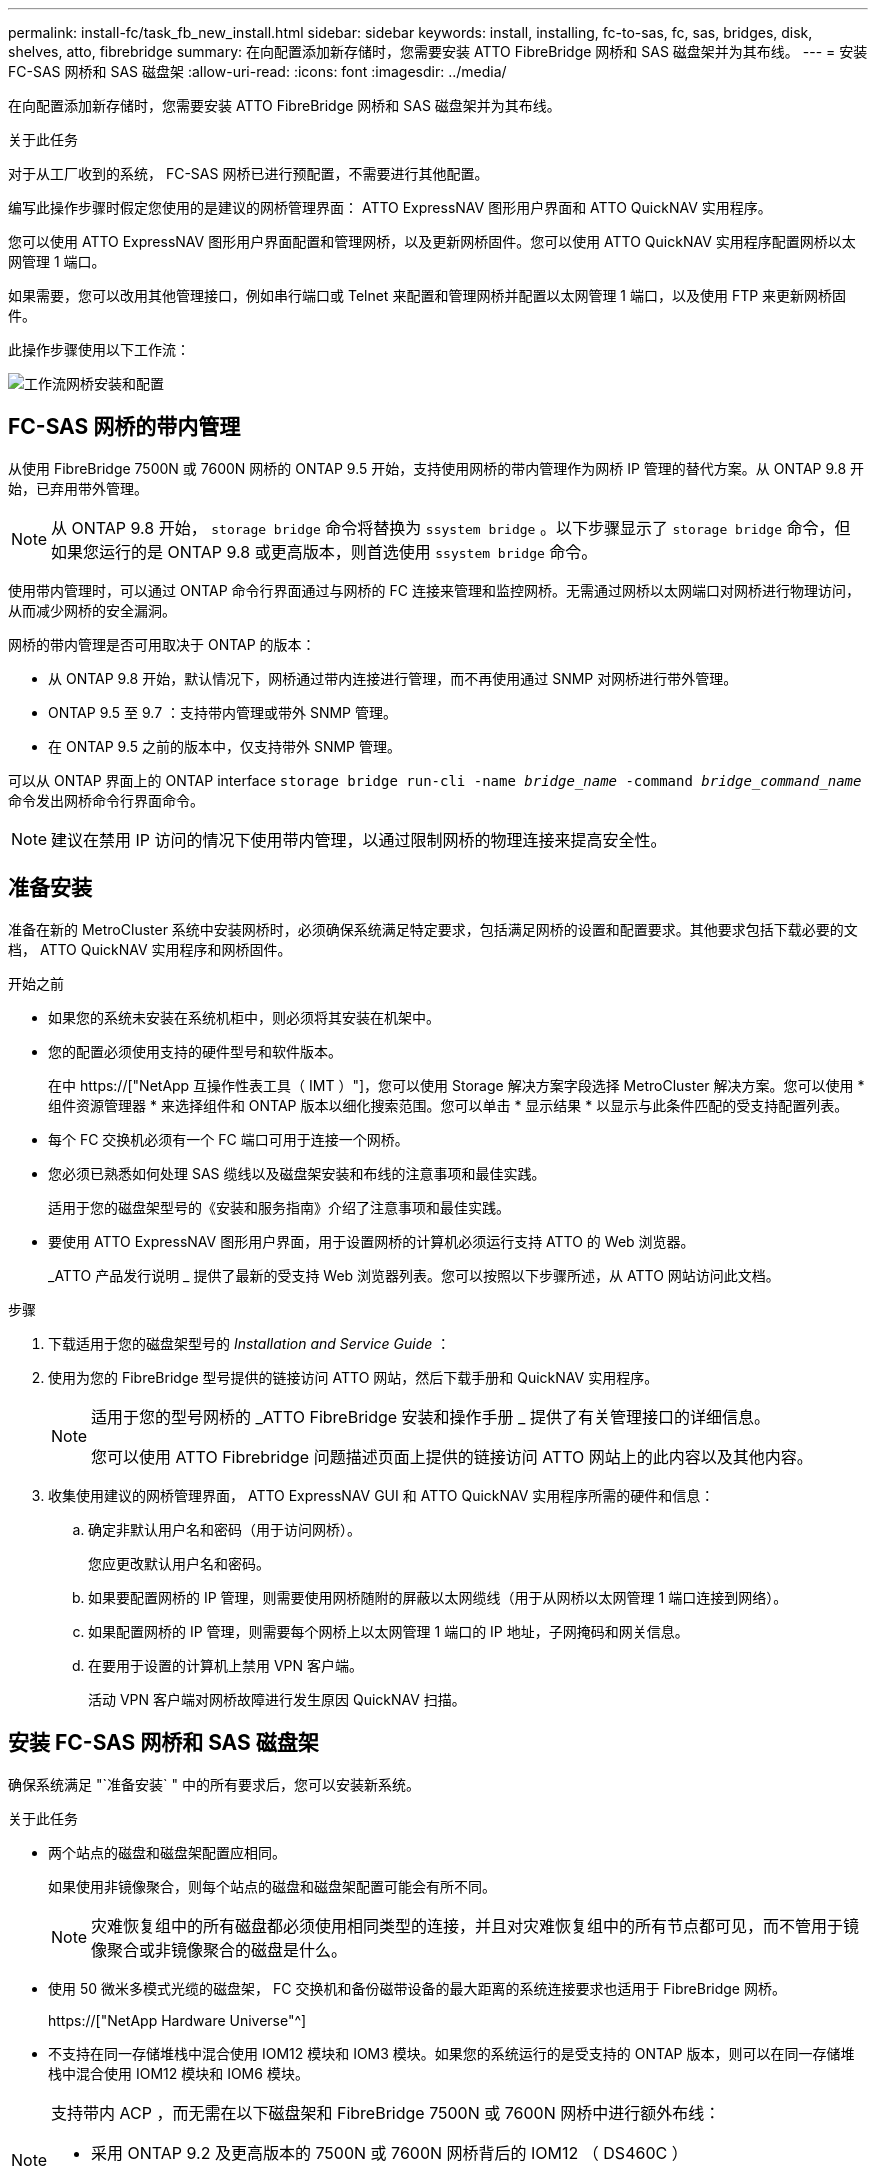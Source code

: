---
permalink: install-fc/task_fb_new_install.html 
sidebar: sidebar 
keywords: install, installing, fc-to-sas, fc, sas, bridges, disk, shelves, atto, fibrebridge 
summary: 在向配置添加新存储时，您需要安装 ATTO FibreBridge 网桥和 SAS 磁盘架并为其布线。 
---
= 安装 FC-SAS 网桥和 SAS 磁盘架
:allow-uri-read: 
:icons: font
:imagesdir: ../media/


[role="lead"]
在向配置添加新存储时，您需要安装 ATTO FibreBridge 网桥和 SAS 磁盘架并为其布线。

.关于此任务
对于从工厂收到的系统， FC-SAS 网桥已进行预配置，不需要进行其他配置。

编写此操作步骤时假定您使用的是建议的网桥管理界面： ATTO ExpressNAV 图形用户界面和 ATTO QuickNAV 实用程序。

您可以使用 ATTO ExpressNAV 图形用户界面配置和管理网桥，以及更新网桥固件。您可以使用 ATTO QuickNAV 实用程序配置网桥以太网管理 1 端口。

如果需要，您可以改用其他管理接口，例如串行端口或 Telnet 来配置和管理网桥并配置以太网管理 1 端口，以及使用 FTP 来更新网桥固件。

此操作步骤使用以下工作流：

image::../media/workflow_bridge_installation_and_configuration.gif[工作流网桥安装和配置]



== FC-SAS 网桥的带内管理

从使用 FibreBridge 7500N 或 7600N 网桥的 ONTAP 9.5 开始，支持使用网桥的带内管理作为网桥 IP 管理的替代方案。从 ONTAP 9.8 开始，已弃用带外管理。


NOTE: 从 ONTAP 9.8 开始， `storage bridge` 命令将替换为 `ssystem bridge` 。以下步骤显示了 `storage bridge` 命令，但如果您运行的是 ONTAP 9.8 或更高版本，则首选使用 `ssystem bridge` 命令。

使用带内管理时，可以通过 ONTAP 命令行界面通过与网桥的 FC 连接来管理和监控网桥。无需通过网桥以太网端口对网桥进行物理访问，从而减少网桥的安全漏洞。

网桥的带内管理是否可用取决于 ONTAP 的版本：

* 从 ONTAP 9.8 开始，默认情况下，网桥通过带内连接进行管理，而不再使用通过 SNMP 对网桥进行带外管理。
* ONTAP 9.5 至 9.7 ：支持带内管理或带外 SNMP 管理。
* 在 ONTAP 9.5 之前的版本中，仅支持带外 SNMP 管理。


可以从 ONTAP 界面上的 ONTAP interface `storage bridge run-cli -name _bridge_name_ -command _bridge_command_name_` 命令发出网桥命令行界面命令。


NOTE: 建议在禁用 IP 访问的情况下使用带内管理，以通过限制网桥的物理连接来提高安全性。



== 准备安装

准备在新的 MetroCluster 系统中安装网桥时，必须确保系统满足特定要求，包括满足网桥的设置和配置要求。其他要求包括下载必要的文档， ATTO QuickNAV 实用程序和网桥固件。

.开始之前
* 如果您的系统未安装在系统机柜中，则必须将其安装在机架中。
* 您的配置必须使用支持的硬件型号和软件版本。
+
在中 https://["NetApp 互操作性表工具（ IMT ）"]，您可以使用 Storage 解决方案字段选择 MetroCluster 解决方案。您可以使用 * 组件资源管理器 * 来选择组件和 ONTAP 版本以细化搜索范围。您可以单击 * 显示结果 * 以显示与此条件匹配的受支持配置列表。

* 每个 FC 交换机必须有一个 FC 端口可用于连接一个网桥。
* 您必须已熟悉如何处理 SAS 缆线以及磁盘架安装和布线的注意事项和最佳实践。
+
适用于您的磁盘架型号的《安装和服务指南》介绍了注意事项和最佳实践。

* 要使用 ATTO ExpressNAV 图形用户界面，用于设置网桥的计算机必须运行支持 ATTO 的 Web 浏览器。
+
_ATTO 产品发行说明 _ 提供了最新的受支持 Web 浏览器列表。您可以按照以下步骤所述，从 ATTO 网站访问此文档。



.步骤
. 下载适用于您的磁盘架型号的 _Installation and Service Guide_ ：
. 使用为您的 FibreBridge 型号提供的链接访问 ATTO 网站，然后下载手册和 QuickNAV 实用程序。
+
[NOTE]
====
适用于您的型号网桥的 _ATTO FibreBridge 安装和操作手册 _ 提供了有关管理接口的详细信息。

您可以使用 ATTO Fibrebridge 问题描述页面上提供的链接访问 ATTO 网站上的此内容以及其他内容。

====
. 收集使用建议的网桥管理界面， ATTO ExpressNAV GUI 和 ATTO QuickNAV 实用程序所需的硬件和信息：
+
.. 确定非默认用户名和密码（用于访问网桥）。
+
您应更改默认用户名和密码。

.. 如果要配置网桥的 IP 管理，则需要使用网桥随附的屏蔽以太网缆线（用于从网桥以太网管理 1 端口连接到网络）。
.. 如果配置网桥的 IP 管理，则需要每个网桥上以太网管理 1 端口的 IP 地址，子网掩码和网关信息。
.. 在要用于设置的计算机上禁用 VPN 客户端。
+
活动 VPN 客户端对网桥故障进行发生原因 QuickNAV 扫描。







== 安装 FC-SAS 网桥和 SAS 磁盘架

确保系统满足 "`准备安装` " 中的所有要求后，您可以安装新系统。

.关于此任务
* 两个站点的磁盘和磁盘架配置应相同。
+
如果使用非镜像聚合，则每个站点的磁盘和磁盘架配置可能会有所不同。

+

NOTE: 灾难恢复组中的所有磁盘都必须使用相同类型的连接，并且对灾难恢复组中的所有节点都可见，而不管用于镜像聚合或非镜像聚合的磁盘是什么。

* 使用 50 微米多模式光缆的磁盘架， FC 交换机和备份磁带设备的最大距离的系统连接要求也适用于 FibreBridge 网桥。
+
https://["NetApp Hardware Universe"^]

* 不支持在同一存储堆栈中混合使用 IOM12 模块和 IOM3 模块。如果您的系统运行的是受支持的 ONTAP 版本，则可以在同一存储堆栈中混合使用 IOM12 模块和 IOM6 模块。


[NOTE]
====
支持带内 ACP ，而无需在以下磁盘架和 FibreBridge 7500N 或 7600N 网桥中进行额外布线：

* 采用 ONTAP 9.2 及更高版本的 7500N 或 7600N 网桥背后的 IOM12 （ DS460C ）
* 使用 ONTAP 9.1 及更高版本的 7500N 或 7600N 网桥背后的 IOM12 （ DS212C 和 DS224C ）


====

NOTE: MetroCluster 配置中的 SAS 磁盘架不支持 ACP 布线。



=== 如有必要，在 FibreBridge 7600N 网桥上启用 IP 端口访问

如果您使用的是 9.5 之前的 ONTAP 版本，或者计划使用 telnet 或其他 IP 端口协议和服务（ FTP ， ExpressNAV ， ICMP 或 QuickNAV ）对 FibreBridge 7600N 网桥进行带外访问，则可以通过控制台端口启用访问服务。

.关于此任务
与 ATTO FibreBridge 7500N 和 6500N 网桥不同， FibreBridge 7600N 网桥在出厂时已禁用所有 IP 端口协议和服务。

从 ONTAP 9.5 开始，支持网桥的带内管理。这意味着可以通过与网桥的 FC 连接从 ONTAP 命令行界面配置和监控网桥。不需要通过网桥以太网端口对网桥进行物理访问，也不需要网桥用户界面。

从 ONTAP 9.8 开始，默认情况下支持网桥的带内管理，并弃用带外 SNMP 管理。

如果您 * 不 * 使用带内管理来管理网桥，则需要执行此任务。在这种情况下，您需要通过以太网管理端口配置网桥。

.步骤
. 通过将串行缆线连接到 FibreBridge 7600N 网桥上的串行端口来访问网桥的控制台接口。
. 使用控制台启用访问服务，然后保存配置：
+
`set closePort none`

+
`saveConfiguration`

+
使用 `set closePort none` 命令可启用网桥上的所有访问服务。

. 如果需要，可发出 `set closePort` 命令并根据需要重复执行此命令，直到禁用所有所需服务为止，以禁用服务：
+
--
`set closePort _service_`

`set closePort` 命令一次禁用一项服务。

参数 ` service_` 可以指定为以下值之一：

** 快速报告
** FTP
** ICMP
** QuickNAV
** SNMP
** Telnet


您可以使用 `get closePort` 命令检查特定协议是否已启用。

--
. 如果要启用 SNMP ，还必须对以下命令执行问题描述：
+
`s设置 SNMP 已启用`

+
SNMP 是唯一需要单独的 enable 命令的协议。

. 保存配置：
+
`saveConfiguration`





=== 配置 FC-SAS 网桥

在为您的 FC-SAS 网桥型号布线之前，您必须在 FibreBridge 软件中配置设置。

.开始之前
您应决定是否使用网桥的带内管理。


NOTE: 从 ONTAP 9.8 开始， `storage bridge` 命令将替换为 `ssystem bridge` 。以下步骤显示了 `storage bridge` 命令，但如果您运行的是 ONTAP 9.8 或更高版本，则首选使用 `ssystem bridge` 命令。

.关于此任务
如果要使用网桥的带内管理而不是 IP 管理，则可以跳过配置以太网端口和 IP 设置的步骤，如相关步骤中所述。

.步骤
. 通过将端口速度设置为 115000 baud 来配置 ATTO FibreBridge 上的串行控制台端口：
+
[listing]
----
get serialportbaudrate
SerialPortBaudRate = 115200

Ready.

set serialportbaudrate 115200

Ready. *
saveconfiguration
Restart is necessary....
Do you wish to restart (y/n) ? y
----
. 如果配置为带内管理，请使用缆线从 FibreBridge RS -232 串行端口连接到个人计算机上的串行（ COM ）端口。
+
串行连接将用于初始配置，然后通过 ONTAP 进行带内管理， FC 端口可用于监控和管理网桥。

. 如果配置 IP 管理，请使用以太网缆线将每个网桥上的以太网管理 1 端口连接到您的网络。
+
在运行 ONTAP 9.5 或更高版本的系统中，可以使用带内管理通过 FC 端口而非以太网端口访问网桥。从 ONTAP 9.8 开始，仅支持带内管理，而 SNMP 管理已弃用。

+
通过以太网管理 1 端口，您可以快速下载网桥固件（使用 ATTO ExpressNAV 或 FTP 管理界面），并检索核心文件和提取日志。

. 如果要配置 IP 管理，请按照适用于您的网桥型号的 _ATTO FibreBridge 安装和操作手册 _ 第 2.0 节中的操作步骤配置每个网桥的以太网管理 1 端口。
+
在运行 ONTAP 9.5 或更高版本的系统中，可以使用带内管理通过 FC 端口而非以太网端口访问网桥。从 ONTAP 9.8 开始，仅支持带内管理，而 SNMP 管理已弃用。

+
在运行 QuickNAV 配置以太网管理端口时，仅会配置通过以太网缆线连接的以太网管理端口。例如，如果您还希望配置以太网管理 2 端口，则需要将以太网缆线连接到端口 2 并运行 QuickNAV 。

. 配置网桥。
+
您应记下指定的用户名和密码。

+

NOTE: 请勿在 ATTO FibreBridge 7600N 或 7500N 上配置时间同步。在 ONTAP 发现网桥后， ATTO FibreBridge 7600N 或 7500N 的时间同步设置为集群时间。它还会每天定期同步一次。使用的时区为 GMT ，不可更改。

+
.. 如果要配置 IP 管理，请配置网桥的 IP 设置。
+
在运行 ONTAP 9.5 或更高版本的系统中，可以使用带内管理通过 FC 端口而非以太网端口访问网桥。从 ONTAP 9.8 开始，仅支持带内管理，而 SNMP 管理已弃用。

+
要在不使用 QuickNAV 实用程序的情况下设置 IP 地址，您需要与 FibreBridge 建立串行连接。

+
如果使用命令行界面，则必须运行以下命令：

+
`set ipaddress MP1 ip-address`

+
`set ipsubnetmask MP1 subnet-mask`

+
`set ipgateway MP1 x.x.x.x`

+
`set ipdhcp MP1 disabled`

+
`s设定网络速度 MP1 1000`

.. 配置网桥名称。
+
--
在 MetroCluster 配置中，每个网桥都应具有唯一的名称。

每个站点上一个堆栈组的网桥名称示例：

*** bridge_A_1a
*** bridge_A_1b
*** bridge_B_1a
*** bridge_B_1b


如果使用命令行界面，则必须运行以下命令：

`set bridgename _bridge_name_`

--
.. 如果运行的是 ONTAP 9.4 或更早版本，请在网桥上启用 SNMP ：
+
`s设置 SNMP 已启用`

+
在运行 ONTAP 9.5 或更高版本的系统中，可以使用带内管理通过 FC 端口而非以太网端口访问网桥。从 ONTAP 9.8 开始，仅支持带内管理，而 SNMP 管理已弃用。



. 配置网桥 FC 端口。
+
.. 配置网桥 FC 端口的数据速率 / 速度。
+
--
支持的 FC 数据速率取决于您的网桥型号。

*** FibreBridge 7600 网桥最多支持 32 ， 16 或 8 Gbps 。
*** FibreBridge 7500 网桥最多支持 16 ， 8 或 4 Gbps 。
*** FibreBridge 6500 网桥最多支持 8 ， 4 或 2 Gbps 。



NOTE: 您选择的 FCDataRate 速度限制为网桥端口所连接的控制器模块的网桥和 FC 端口均支持的最大速度。布线距离不得超过 SFP 和其他硬件的限制。

如果使用命令行界面，则必须运行以下命令：

`set FCDataRate _port-number_ _port-speed_`

--
.. 如果要配置 FibreBridge 7500N 或 6500N 网桥，请配置端口用于 ptp 的连接模式。
+

NOTE: 配置 FibreBridge 7600N 网桥时，不需要 FCConnMode 设置。

+
如果使用命令行界面，则必须运行以下命令：

+
`s设置 FCConnMode _port-number_ ptp`

.. 如果要配置 FibreBridge 7600N 或 7500N 网桥，则必须配置或禁用 FC2 端口。
+
*** 如果使用的是第二个端口，则必须对 FC2 端口重复上述子步骤。
*** 如果不使用第二个端口，则必须禁用此端口：
+
`FCPortDisable _port-number_`

+
以下示例显示了如何禁用 FC 端口 2 ：

+
[listing]
----
FCPortDisable 2

Fibre Channel Port 2 has been disabled.

----


.. 如果要配置 FibreBridge 7600N 或 7500N 网桥，请禁用未使用的 SAS 端口：
+
--
`sasportDisable _SAS-port_`


NOTE: 默认情况下， SAS 端口 A 到 D 处于启用状态。您必须禁用未使用的 SAS 端口。

如果仅使用 SAS 端口 A ，则必须禁用 SAS 端口 B ， C 和 D 。以下示例显示了禁用 SAS 端口 B您必须同样禁用 SAS 端口 C 和 D ：

[listing]
----
SASPortDisable b

SAS Port B has been disabled.
----
--


. 安全访问网桥并保存网桥的配置。根据您的系统运行的 ONTAP 版本，从下方选择一个选项。
+
[cols="1,3"]
|===


| ONTAP 版本 | 步骤 


 a| 
* ONTAP 9.5 或更高版本 *
 a| 
.. 查看网桥的状态：
+
`storage bridge show`

+
输出将显示哪个网桥未受保护。

.. 保护网桥：
+
`securebridge`





 a| 
* ONTAP 9.4 或更早版本 *
 a| 
.. 查看网桥的状态：
+
`storage bridge show`

+
输出将显示哪个网桥未受保护。

.. 检查不安全网桥端口的状态：
+
`信息`

+
输出将显示以太网端口 MP1 和 MP2 的状态。

.. 如果已启用以太网端口 MP1 ，请运行：
+
`sET EthernetPort MP1 disabled`

+
如果以太网端口 MP2 也已启用，请对端口 MP2 重复上述子步骤。

.. 保存网桥的配置。
+
您必须运行以下命令：

+
`saveConfiguration`

+
`FirmwareRestart`

+
系统将提示您重新启动网桥。



|===
. 完成 MetroCluster 配置后，使用 `flashimages` 命令检查您的 FibreBridge 固件版本，如果网桥未使用支持的最新版本，请更新配置中所有网桥上的固件。
+
link:../maintain/index.html["维护 MetroCluster 组件"]



.相关信息
link:task_fb_new_install.html["FC-SAS 网桥的带内管理"]



=== 使用缆线将磁盘架连接到网桥

您必须使用正确的 FC-SAS 网桥为磁盘架布线。

.选项
* <<cabling_fb_7600N_7500N_with_iom12,使用缆线将 FibreBridge 7600N 或 7500N 网桥连接到使用 IOM12 模块的磁盘架>>
* <<cabling_fb_7600N_7500N_with_iom6_iom3,使用缆线将 FibreBridge 7600N 或 7500N 网桥连接到使用 IOM6 或 IOM3 模块的磁盘架>>
* <<cabling_fb_6500N_with_iom6_iom3,使用缆线将 FibreBridge 6500N 网桥连接到使用 IOM6 或 IOM3 模块的磁盘架>>




==== 使用缆线将 FibreBridge 7600N 或 7500N 网桥连接到使用 IOM12 模块的磁盘架

配置网桥后，您可以开始为新系统布线。

.关于此任务
对于磁盘架，您可以插入 SAS 缆线连接器，拉片朝下（位于连接器的下侧）。

. 以菊花链方式连接每个堆栈中的磁盘架：
+
.. 从堆栈中的第一个逻辑磁盘架开始，将 IOM A 端口 3 连接到下一个磁盘架的 IOM A 端口 1 ，直到堆栈中的每个 IOM A 均已连接。
.. 对 IOM B 重复上述子步骤
.. 对每个堆栈重复上述子步骤。


+
适用于您的磁盘架型号的《安装和服务指南》提供了有关以菊花链方式连接磁盘架的详细信息。



.步骤
. 打开磁盘架电源，然后设置磁盘架 ID 。
+
** 您必须重新启动每个磁盘架。
** 每个 MetroCluster DR 组（包括两个站点）中的每个 SAS 磁盘架的磁盘架 ID 必须是唯一的。


. 使用缆线将磁盘架连接到 FibreBridge 网桥。
+
.. 对于第一个磁盘架堆栈，使用缆线将第一个磁盘架的 IOM A 连接到 FibreBridge A 上的 SAS 端口 A ，并使用缆线将最后一个磁盘架的 IOM B 连接到 FibreBridge B 上的 SAS 端口 A
.. 对于其他磁盘架堆栈，请使用 FibreBridge 网桥上的下一个可用 SAS 端口重复上一步，第二个堆栈使用端口 B ，第三个堆栈使用端口 C ，第四个堆栈使用端口 D 。
.. 在布线期间，将基于 IOM12 和 IOM3/IOM6 模块的堆栈连接到同一网桥，只要它们连接到不同的 SAS 端口即可。
+
--

NOTE: 每个堆栈可以使用不同型号的 IOM ，但一个堆栈中的所有磁盘架都必须使用相同型号。

下图显示了连接到一对 FibreBridge 7600N 或 7500N 网桥的磁盘架：

image::../media/mcc_cabling_bridge_and_sas3_stack_with_7500n_and_multiple_stacks.gif[MCC 使用缆线连接网桥和具有 7500n 和多个堆栈的 SAS3 堆栈]

--






==== 使用缆线将 FibreBridge 7600N 或 7500N 网桥连接到使用 IOM6 或 IOM3 模块的磁盘架

配置网桥后，您可以开始为新系统布线。FibreBridge 7600N 或 7500N 网桥使用迷你 SAS 连接器，并支持使用 IOM6 或 IOM3 模块的磁盘架。

.关于此任务
FibreBridge 7600N 网桥不支持 IOM3 模块。

对于磁盘架，您可以插入 SAS 缆线连接器，拉片朝下（位于连接器的下侧）。

.步骤
. 以菊花链方式连接每个堆栈中的磁盘架。
+
--
.. 对于第一个磁盘架堆栈，使用缆线将第一个磁盘架的 IOM A 方形端口连接到 FibreBridge A 上的 SAS 端口 A
.. 对于第一个磁盘架堆栈，使用缆线将最后一个磁盘架的 IOM B 圆形端口连接到 FibreBridge B 上的 SAS 端口 A


适用于您的磁盘架型号的安装和服务指南提供了有关以菊花链方式连接磁盘架的详细信息。

https://["《适用于 DS4243 ， DS2246 ， DS4486 和 DS4246 的 SAS 磁盘架安装和服务指南》"^]

下图显示了一组连接到磁盘架堆栈的网桥：

image::../media/mcc_cabling_bridge_and_sas_stack_with_7500n_and_single_stack.gif[MCC 布线网桥和 SAS 堆栈，包含 7500n 和单个堆栈]

--
. 对于其他磁盘架堆栈，请使用 FibreBridge 网桥上的下一个可用 SAS 端口重复上述步骤，第二个堆栈使用端口 B ，第三个堆栈使用端口 C ，第四个堆栈使用端口 D 。
+
下图显示了连接到一对 FibreBridge 7600N 或 7500N 网桥的四个堆栈。

+
image::../media/mcc_cabling_bridge_and_sas_stack_with_7500n_four_stacks.gif[MCC 布线网桥和 SAS 堆栈，包含 7500n 四个堆栈]





==== 使用缆线将 FibreBridge 6500N 网桥连接到使用 IOM6 或 IOM3 模块的磁盘架

配置网桥后，您可以开始为新系统布线。FibreBridge 6500N 网桥使用 QSFP 连接器。

.关于此任务
请至少等待 10 秒，然后再连接端口。SAS 缆线连接器具有方向性；正确连接到 SAS 端口时，连接器会卡入到位，磁盘架 SAS 端口 LNK LED 会呈绿色亮起。对于磁盘架，您可以插入 SAS 缆线连接器，拉片朝下（位于连接器的下侧）。

FibreBridge 6500N 网桥不支持使用 IOM12 的磁盘架。

.步骤
. 以菊花链方式连接每个堆栈中的磁盘架。
+
有关以菊花链方式连接磁盘架的信息，请参见适用于您的磁盘架型号的 _Installation and Service Guide_ 。

. 对于每个磁盘架堆栈，使用缆线将第一个磁盘架的 IOM A 方形端口连接到 FibreBridge A 上的 SAS 端口 A
. 对于每个磁盘架堆栈，使用缆线将最后一个磁盘架的 IOM B 圆形端口连接到 FibreBridge B 上的 SAS 端口 A
+
每个网桥都有一条路径通往其磁盘架堆栈：网桥 A 通过第一个磁盘架连接到堆栈的 A 侧，网桥 B 通过最后一个磁盘架连接到堆栈的 B 侧。

+

NOTE: 已禁用 SAS 端口 B 网桥。

+
下图显示了一组网桥，这些网桥连接到由四个磁盘架组成的堆栈：

+
image::../media/mcc_cabling_bridge_and_sas_stack.gif[MCC 布线网桥和 SAS 堆栈]





=== 验证网桥连接并为网桥 FC 端口布线

您应验证每个网桥是否可以检测到所有磁盘驱动器，然后使用缆线将每个网桥连接到本地 FC 交换机。

.步骤
. 【【第 1 步网桥】验证每个网桥是否都能检测到它所连接的所有磁盘驱动器和磁盘架：
+
[cols="1,3"]
|===


| 如果您使用的是 ... | 那么 ... 


 a| 
ATTO ExpressNAV 图形用户界面
 a| 
.. 在支持的 Web 浏览器中，在浏览器框中输入网桥的 IP 地址。
+
此时，您将转到输入 IP 地址的网桥的 ATTO FibreBridge 主页，其中包含一个链接。

.. 单击此链接，然后输入您的用户名以及在配置网桥时指定的密码。
+
此时将显示网桥的 ATTO FibreBridge 状态页面，左侧有一个菜单。

.. 单击 * 高级 * 。
.. 使用 sastargets 命令查看已连接的设备，然后单击 * 提交 * 。




 a| 
串行端口连接
 a| 
查看已连接的设备：

`s星网`

|===


输出将显示网桥连接到的设备（磁盘和磁盘架）。输出行按顺序编号，以便您可以快速统计设备数量。例如，以下输出显示已连接 10 个磁盘：

+

[listing]
----
Tgt VendorID ProductID        Type        SerialNumber
  0 NETAPP   X410_S15K6288A15 DISK        3QP1CLE300009940UHJV
  1 NETAPP   X410_S15K6288A15 DISK        3QP1ELF600009940V1BV
  2 NETAPP   X410_S15K6288A15 DISK        3QP1G3EW00009940U2M0
  3 NETAPP   X410_S15K6288A15 DISK        3QP1EWMP00009940U1X5
  4 NETAPP   X410_S15K6288A15 DISK        3QP1FZLE00009940G8YU
  5 NETAPP   X410_S15K6288A15 DISK        3QP1FZLF00009940TZKZ
  6 NETAPP   X410_S15K6288A15 DISK        3QP1CEB400009939MGXL
  7 NETAPP   X410_S15K6288A15 DISK        3QP1G7A900009939FNTT
  8 NETAPP   X410_S15K6288A15 DISK        3QP1FY0T00009940G8PA
  9 NETAPP   X410_S15K6288A15 DISK        3QP1FXW600009940VERQ
----
+ 注：如果输出开头显示文本 `reonse truncated` ，则可以使用 Telnet 连接到网桥并输入相同的命令来查看所有输出。

. 验证命令输出是否显示网桥已连接到其应连接到的堆栈中的所有磁盘和磁盘架。
+
[cols="1,3"]
|===


| 如果输出为 ... | 那么 ... 


 a| 
正确
 a| 
重复 <<step1_bridge,第 1 步>> 其余每个网桥。



 a| 
不正确
 a| 
.. 重复布线，检查 SAS 缆线是否松动或更正 SAS 布线。
+
<<使用缆线将磁盘架连接到网桥>>

.. 重复 <<step1_bridge,第 1 步>>。


|===
. 按照您的配置和交换机型号以及 FC-SAS 网桥型号对应的表中的布线方式，使用缆线将每个网桥连接到本地 FC 交换机：
+

IMPORTANT: 分区完成之前，不应使用缆线连接 FibreBridge 7500N 网桥上的第二个 FC 端口连接。

+
请参见适用于您的 ONTAP 版本的端口分配。

. 对配对站点的网桥重复上述步骤。


.相关信息
link:concept_port_assignments_for_fc_switches_when_using_ontap_9_1_and_later.html["使用 ONTAP 9.1 及更高版本时 FC 交换机的端口分配"]

如果使用的是 ONTAP 9.1 及更高版本，则在为 FC 交换机布线时，您需要验证是否正在使用指定的端口分配。

link:concept_port_assignments_for_fc_switches_when_using_ontap_9_0.html["使用 ONTAP 9.0 时 FC 交换机的端口分配"]

在为 FC 交换机布线时，您需要验证是否正在使用指定的端口分配。ONTAP 9.0 和更高版本的 ONTAP 之间的端口分配不同。



== 固定或取消固定 FibreBridge 网桥

要轻松禁用网桥上可能不安全的以太网协议，从 ONTAP 9.5 开始，您可以保护网桥。此操作将禁用网桥的以太网端口。您还可以重新启用以太网访问。

.关于此任务
* 保护网桥将禁用网桥上的 telnet 以及其他 IP 端口协议和服务（ FTP ， ExpressNAV ， ICMP 或 QuickNAV ）。
* 此操作步骤使用 ONTAP 提示符进行带外管理，此提示符从 ONTAP 9.5 开始提供。
+
如果不使用带外管理，则可以从网桥命令行界面对命令进行问题描述。

* 可以使用 `unsecurebridge` 命令重新启用以太网端口。
* 在 ONTAP 9.7 及更早版本中，在 ATTO FibreBridge 上运行 `securebridge` 命令可能无法正确更新配对集群上的网桥状态。如果发生这种情况，请从配对集群运行 `securebridge` 命令。



NOTE: 从 ONTAP 9.8 开始， `storage bridge` 命令将替换为 `ssystem bridge` 。以下步骤显示了 `storage bridge` 命令，但如果您运行的是 ONTAP 9.8 或更高版本，则首选使用 `ssystem bridge` 命令。

.步骤
. 在包含网桥的集群的 ONTAP 提示符处，保护或取消安全网桥。
+
** 以下命令可保护 bridge_A_1 的安全：
+
`cluster_A> storage bridge run-cli -bridge bridge_A_1 -command securebridge`

** 以下命令将取消 bridge_A_1 的安全保护：
+
`cluster_A> storage bridge run-cli -bridge bridge_A_1 -command unsecurebridge`



. 从包含网桥的集群的 ONTAP 提示符处，保存网桥配置：
+
`storage bridge run-cli -bridge _bridge-name_ -command saveconfiguration`

+
以下命令可保护 bridge_A_1 的安全：

+
`cluster_A> storage bridge run-cli -bridge bridge_A_1 -command saveconfiguration`

. 从包含网桥的集群的 ONTAP 提示符处，重新启动网桥的固件：
+
`storage bridge run-cli -bridge _bridge-name_ -command firmwarerestart`

+
以下命令可保护 bridge_A_1 的安全：

+
`cluster_A> storage bridge run-cli -bridge bridge_A_1 -command firmwarerestart`



